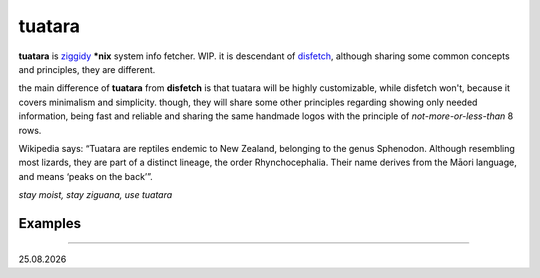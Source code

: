 tuatara
=======

.. raw:: html

    <img align="left" width="40%" src="https://i.imgur.com/vJJftrO.jpg">

**tuatara** is `ziggidy <https://github.com/ziglang/zig>`__ **\*nix** system info fetcher. WIP.
it is descendant of `disfetch <https://github.com/q60/disfetch>`__, although sharing some common concepts and principles, they are different.

the main difference of **tuatara** from **disfetch** is that tuatara will be highly customizable, while disfetch won't, because it covers minimalism and simplicity. though, they will share some other principles regarding showing only needed information, being fast and reliable and sharing the same handmade logos with the principle of *not-more-or-less-than* 8 rows.

Wikipedia says: “Tuatara are reptiles endemic to New Zealand, belonging to the genus Sphenodon. Although resembling most lizards, they are part of a distinct lineage, the order Rhynchocephalia. Their name derives from the Māori language, and means ‘peaks on the back’”.

*stay moist, stay ziguana, use tuatara*

Examples
-------

|screenshot 1|

|screenshot 2|

----

|date|

.. |screenshot 1| image:: https://i.imgur.com/jEhiW6j.png
.. |screenshot 2| image:: https://i.imgur.com/9vL5j9l.png
.. |date| date:: %d.%m.%Y
